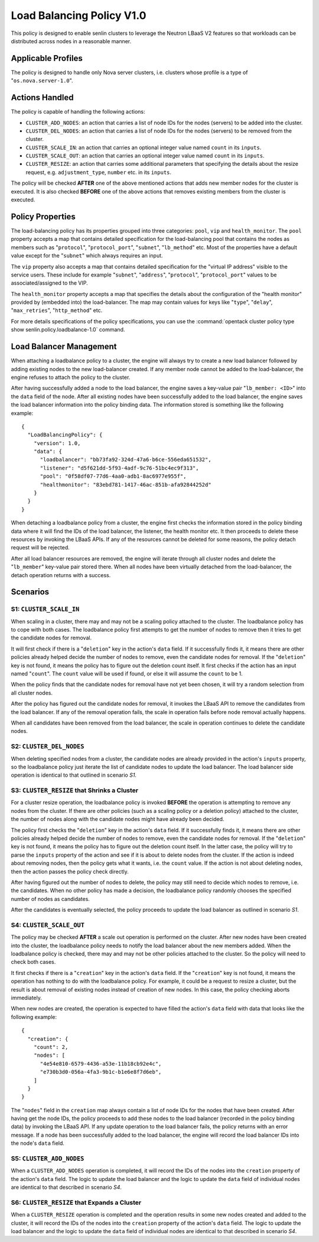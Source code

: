 ..
  Licensed under the Apache License, Version 2.0 (the "License"); you may
  not use this file except in compliance with the License. You may obtain
  a copy of the License at

          http://www.apache.org/licenses/LICENSE-2.0

  Unless required by applicable law or agreed to in writing, software
  distributed under the License is distributed on an "AS IS" BASIS, WITHOUT
  WARRANTIES OR CONDITIONS OF ANY KIND, either express or implied. See the
  License for the specific language governing permissions and limitations
  under the License.


==========================
Load Balancing Policy V1.0
==========================

This policy is designed to enable senlin clusters to leverage the Neutron
LBaaS V2 features so that workloads can be distributed across nodes in a
reasonable manner.


Applicable Profiles
~~~~~~~~~~~~~~~~~~~

The policy is designed to handle only Nova server clusters, i.e. clusters
whose profile is a type of "``os.nova.server-1.0``".


Actions Handled
~~~~~~~~~~~~~~~

The policy is capable of handling the following actions:

- ``CLUSTER_ADD_NODES``: an action that carries a list of node IDs for the
  nodes (servers) to be added into the cluster.

- ``CLUSTER_DEL_NODES``: an action that carries a list of node IDs for the
  nodes (servers) to be removed from the cluster.

- ``CLUSTER_SCALE_IN``: an action that carries an optional integer value named
  ``count`` in its ``inputs``.

- ``CLUSTER_SCALE_OUT``: an action that carries an optional integer value
  named ``count`` in its ``inputs``.

- ``CLUSTER_RESIZE``: an action that carries some additional parameters that
  specifying the details about the resize request, e.g. ``adjustment_type``,
  ``number`` etc. in its ``inputs``.


The policy will be checked **AFTER** one of the above mentioned actions that
adds new member nodes for the cluster is executed. It is also checked
**BEFORE** one of the above actions that removes existing members from the
cluster is executed.


Policy Properties
~~~~~~~~~~~~~~~~~

The load-balancing policy has its properties grouped into three categories:
``pool``, ``vip`` and ``health_monitor``. The ``pool`` property accepts a map
that contains detailed specification for the load-balancing pool that
contains the nodes as members such as "``protocol``", "``protocol_port``",
"``subnet``", "``lb_method``" etc. Most of the properties have a default value
except for the "``subnet``" which always requires an input.

The ``vip`` property also accepts a map that contains detailed specification
for the "virtual IP address" visible to the service users. These include for
example "``subnet``", "``address``", "``protocol``", "``protocol_port``"
values to be associated/assigned to the VIP.

The ``health_monitor`` property accepts a map that specifies the details about
the configuration of the "health monitor" provided by (embedded into) the
load-balancer. The map may contain values for keys like "``type``",
"``delay``", "``max_retries``", "``http_method``" etc.

For more details specifications of the policy specifications, you can use the
:command:`opentack cluster policy type show senlin.policy.loadbalance-1.0`
command.


Load Balancer Management
~~~~~~~~~~~~~~~~~~~~~~~~

When attaching a loadbalance policy to a cluster, the engine will always try
to create a new load balancer followed by adding existing nodes to the new
load-balancer created. If any member node cannot be added to the
load-balancer, the engine refuses to attach the policy to the cluster.

After having successfully added a node to the load balancer, the engine saves
a key-value pair "``lb_member: <ID>``" into the ``data`` field of the node.
After all existing nodes have been successfully added to the load balancer,
the engine saves the load balancer information into the policy binding data.
The information stored is something like the following example:

::

  {
    "LoadBalancingPolicy": {
      "version": 1.0,
      "data": {
        "loadbalancer": "bb73fa92-324d-47a6-b6ce-556eda651532",
        "listener": "d5f621dd-5f93-4adf-9c76-51bc4ec9f313",
        "pool": "0f58df07-77d6-4aa0-adb1-8ac6977e955f",
        "healthmonitor": "83ebd781-1417-46ac-851b-afa92844252d"
      }
    }
  }

When detaching a loadbalance policy from a cluster, the engine first checks
the information stored in the policy binding data where it will find the IDs
of the load balancer, the listener, the health monitor etc. It then proceeds
to delete these resources by invoking the LBaaS APIs. If any of the resources
cannot be deleted for some reasons, the policy detach request will be
rejected.

After all load balancer resources are removed, the engine will iterate through
all cluster nodes and delete the "``lb_member``" key-value pair stored there.
When all nodes have been virtually detached from the load-balancer, the detach
operation returns with a success.


Scenarios
~~~~~~~~~

S1: ``CLUSTER_SCALE_IN``
------------------------

When scaling in a cluster, there may and may not be a scaling policy attached
to the cluster. The loadbalance policy has to cope with both cases. The
loadbalance policy first attempts to get the number of nodes to remove then it
tries to get the candidate nodes for removal.

It will first check if there is a "``deletion``" key in the action's ``data``
field. If it successfully finds it, it means there are other policies already
helped decide the number of nodes to remove, even the candidate nodes for
removal. If the "``deletion``" key is not found, it means the policy has to
figure out the deletion count itself. It first checks if the action has an
input named "``count``". The ``count`` value will be used if found, or else it
will assume the ``count`` to be 1.

When the policy finds that the candidate nodes for removal have not yet been
chosen, it will try a random selection from all cluster nodes.

After the policy has figured out the candidate nodes for removal, it invokes
the LBaaS API to remove the candidates from the load balancer. If any of the
removal operation fails, the scale in operation fails before node removal
actually happens.

When all candidates have been removed from the load balancer, the scale in
operation continues to delete the candidate nodes.

S2: ``CLUSTER_DEL_NODES``
-------------------------

When deleting specified nodes from a cluster, the candidate nodes are already
provided in the action's ``inputs`` property, so the loadbalance policy just
iterate the list of candidate nodes to update the load balancer. The load
balancer side operation is identical to that outlined in scenario *S1*.

S3: ``CLUSTER_RESIZE`` that Shrinks a Cluster
---------------------------------------------

For a cluster resize operation, the loadbalance policy is invoked **BEFORE**
the operation is attempting to remove any nodes from the cluster. If there are
other policies (such as a scaling policy or a deletion policy) attached to the
cluster, the number of nodes along with the candidate nodes might have already
been decided.

The policy first checks the "``deletion``" key in the action's ``data`` field.
If it successfully finds it, it means there are other policies already helped
decide the number of nodes to remove, even the candidate nodes for removal.
If the "``deletion``" key is not found, it means the policy has to figure out
the deletion count itself. In the latter case, the policy will try to parse
the ``inputs`` property of the action and see if it is about to delete nodes
from the cluster. If the action is indeed about removing nodes, then the
policy gets what it wants, i.e. the ``count`` value. If the action is not
about deleting nodes, then the action passes the policy check directly.

After having figured out the number of nodes to delete, the policy may still
need to decide which nodes to remove, i.e. the candidates. When no other
policy has made a decision, the loadbalance policy randomly chooses the
specified number of nodes as candidates.

After the candidates is eventually selected, the policy proceeds to update the
load balancer as outlined in scenario *S1*.

S4: ``CLUSTER_SCALE_OUT``
-------------------------

The policy may be checked **AFTER** a scale out operation is performed on the
cluster. After new nodes have been created into the cluster, the loadbalance
policy needs to notify the load balancer about the new members added.
When the loadbalance policy is checked, there may and may not be other
policies attached to the cluster. So the policy will need to check both cases.

It first checks if there is a "``creation``" key in the action's ``data``
field. If the "``creation``" key is not found, it means the operation has
nothing to do with the loadbalance policy. For example, it could be a request
to resize a cluster, but the result is about removal of existing nodes instead
of creation of new nodes. In this case, the policy checking aborts immediately.

When new nodes are created, the operation is expected to have filled the
action's ``data`` field with data that looks like the following example:

::

  {
    "creation": {
      "count": 2,
      "nodes": [
        "4e54e810-6579-4436-a53e-11b18cb92e4c",
        "e730b3d0-056a-4fa3-9b1c-b1e6e8f7d6eb",
      ]
    }
  }

The "``nodes``" field in the ``creation`` map always contain a list of node
IDs for the nodes that have been created. After having get the node IDs, the
policy proceeds to add these nodes to the load balancer (recorded in the
policy binding data) by invoking the LBaaS API. If any update operation to the
load balancer fails, the policy returns with an error message. If a node has
been successfully added to the load balancer, the engine will record the
load balancer IDs into the node's ``data`` field.

S5: ``CLUSTER_ADD_NODES``
-------------------------

When a ``CLUSTER_ADD_NODES`` operation is completed, it will record the IDs of
the nodes into the ``creation`` property of the action's ``data`` field. The
logic to update the load balancer and the logic to update the ``data`` field
of individual nodes are identical to that described in scenario *S4*.

S6: ``CLUSTER_RESIZE`` that Expands a Cluster
---------------------------------------------

When a ``CLUSTER_RESIZE`` operation is completed and the operation results in
some new nodes created and added to the cluster, it will record the IDs of
the nodes into the ``creation`` property of the action's ``data`` field. The
logic to update the load balancer and the logic to update the ``data`` field
of individual nodes are identical to that described in scenario *S4*.
